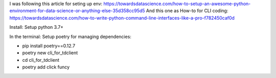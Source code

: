 
I was following this article for seting up env:
https://towardsdatascience.com/how-to-setup-an-awesome-python-environment-for-data-science-or-anything-else-35d358cc95d5
And this one as How-to for CLI coding:
https://towardsdatascience.com/how-to-write-python-command-line-interfaces-like-a-pro-f782450caf0d

Install:
Setup python 3.7+

In the terminal:
Setup poetry for managing dependencies:

* pip install poetry==0.12.7
* poetry new cli_for_tdclient
* cd cli_for_tdclient
* poetry add click funcy



